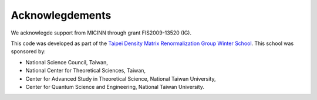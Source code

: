 Acknowlegdements
----------------

We acknowlegde support from MICINN through grant FIS2009-13520 (IG).

This code was developed as part of the `Taipei Density Matrix Renormalization Group
Winter School <http://sites.google.com/site/dmrg101/home>`_. This school
was sponsored by:

- National Science Council, Taiwan,
- National Center for Theoretical Sciences, Taiwan,
- Center for Advanced Study in Theoretical Science, National Taiwan University,
- Center for Quantum Science and Engineering, National Taiwan University.
